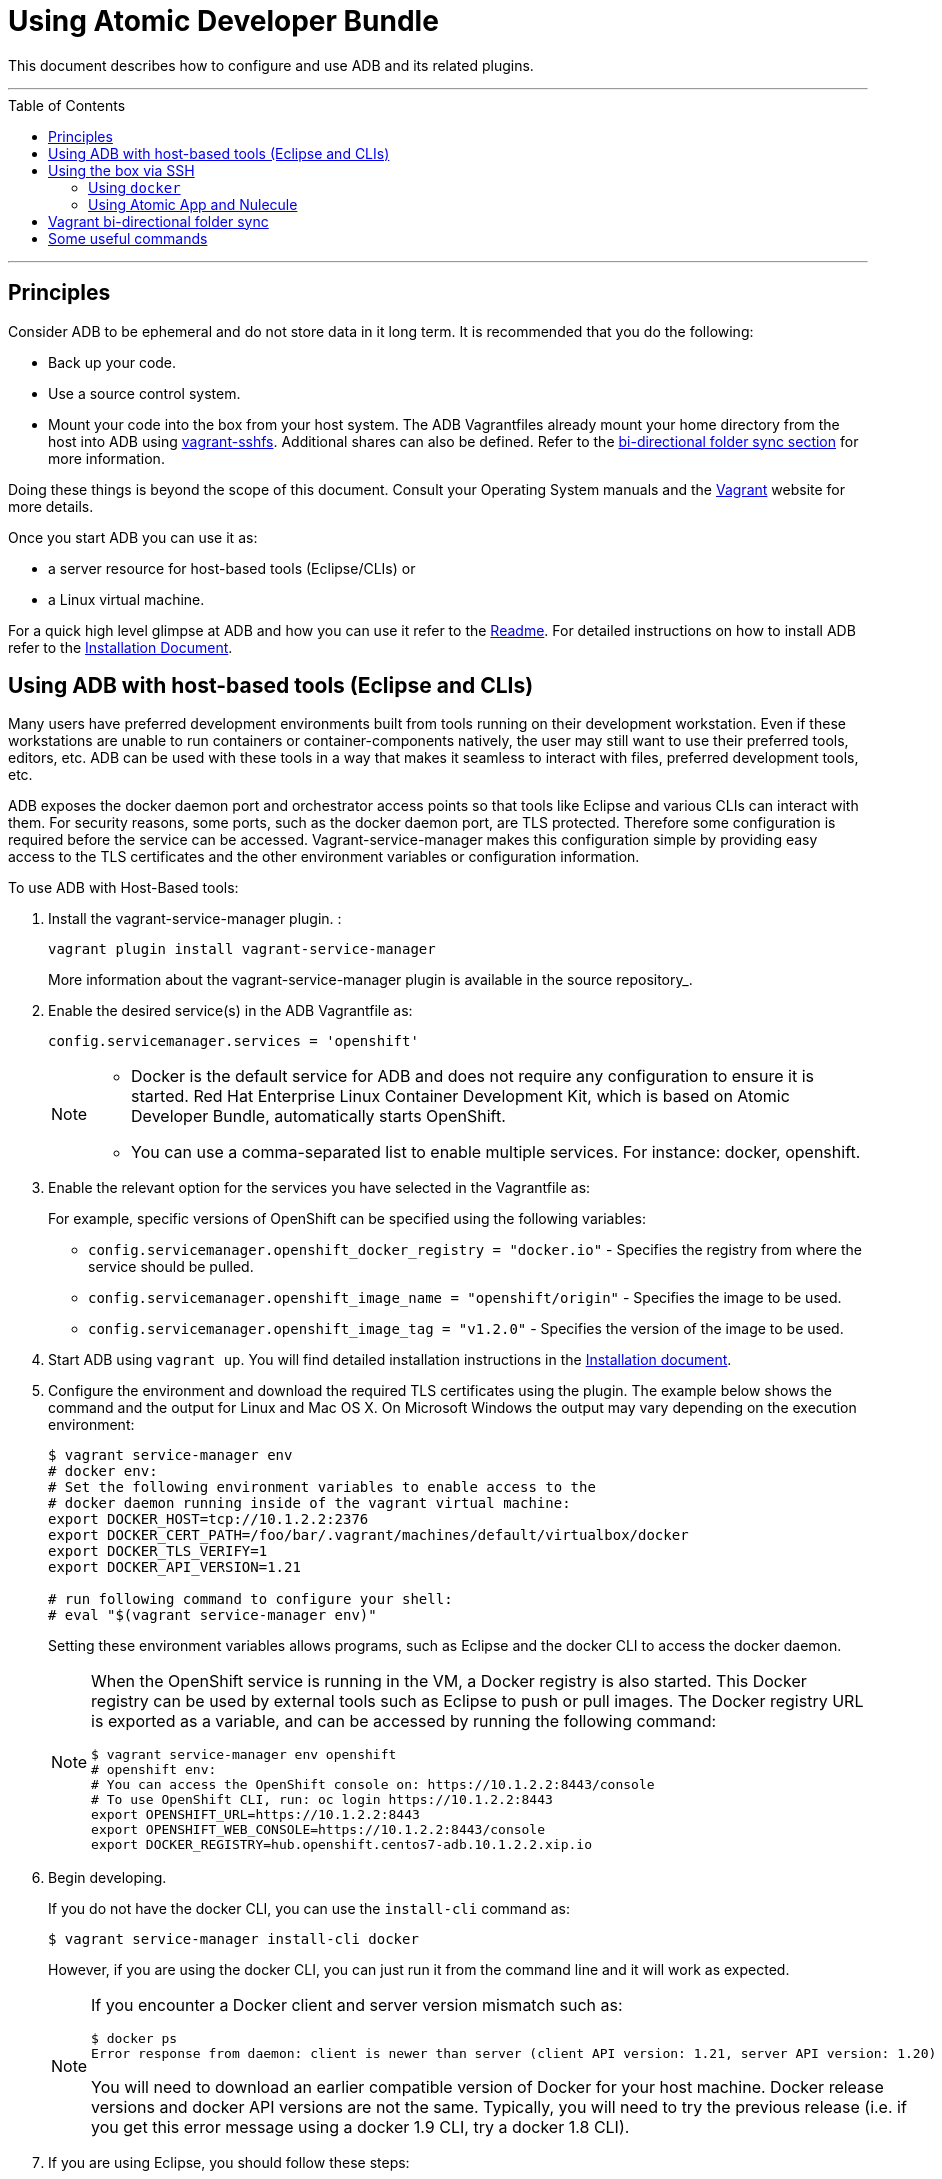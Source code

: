 = Using Atomic Developer Bundle
:toc:
:toc-placement!:

This document describes how to configure and use ADB and its related plugins.

'''
toc::[]
'''

[[principles]]
== Principles

Consider ADB to be ephemeral and do not store data in it long term. It
is recommended that you do the following:

* Back up your code.
* Use a source control system.
* Mount your code into the box from your host system. The ADB Vagrantfiles
already mount your home directory from the host into ADB using
https://github.com/dustymabe/vagrant-sshfs/[vagrant-sshfs]. Additional
shares can also be defined. Refer to the
link:#vagrant-bi-directional-folder-sync[bi-directional folder sync
section] for more information.

Doing these things is beyond the scope of this document. Consult your
Operating System manuals and the http://vagrantup.com/[Vagrant] website
for more details.

Once you start ADB you can use it as:

* a server resource for host-based tools (Eclipse/CLIs) or
* a Linux virtual machine.

For a quick high level glimpse at ADB and how you can use it refer to
the
https://github.com/projectatomic/adb-atomic-developer-bundle/blob/master/README.adoc[Readme].
For detailed instructions on how to install ADB refer to the
link:docs/installing.adoc[Installation Document].

[[using-adb-with-host-based-tools-eclipse-and-clis]]
Using ADB with host-based tools (Eclipse and CLIs)
--------------------------------------------------

Many users have preferred development environments built from tools
running on their development workstation. Even if these workstations are
unable to run containers or container-components natively, the user may
still want to use their preferred tools, editors, etc. ADB can be used
with these tools in a way that makes it seamless to interact with files,
preferred development tools, etc.

ADB exposes the docker daemon port and orchestrator access points so
that tools like Eclipse and various CLIs can interact with them. For
security reasons, some ports, such as the docker daemon port, are TLS
protected. Therefore some configuration is required before the service
can be accessed. Vagrant-service-manager makes this configuration simple
by providing easy access to the TLS certificates and the other
environment variables or configuration information.

To use ADB with Host-Based tools:

. Install the vagrant-service-manager plugin. :
+
....
vagrant plugin install vagrant-service-manager
....
+
More information about the vagrant-service-manager plugin is available
in the source repository_.

. Enable the desired service(s) in the ADB Vagrantfile as:
+
....
config.servicemanager.services = 'openshift'
....
+
[NOTE]
====
* Docker is the default service for ADB and does not require any
configuration to ensure it is started. Red Hat Enterprise Linux
Container Development Kit, which is based on Atomic Developer Bundle,
automatically starts OpenShift.
* You can use a comma-separated list to enable multiple services. For
instance: docker, openshift.
====

. Enable the relevant option for the services you have selected in the
Vagrantfile as:
+
For example, specific versions of OpenShift can be specified using the
following variables:
+
* `config.servicemanager.openshift_docker_registry = "docker.io"` -
Specifies the registry from where the service should be pulled.
+
* `config.servicemanager.openshift_image_name = "openshift/origin"` -
Specifies the image to be used.
+
* `config.servicemanager.openshift_image_tag = "v1.2.0"` - Specifies
the version of the image to be used.

.  Start ADB using `vagrant up`. You will find detailed installation
instructions in the link:docs/installing.adoc[Installation document].

.  Configure the environment and download the required TLS certificates
using the plugin. The example below shows the command and the output for
Linux and Mac OS X. On Microsoft Windows the output may vary depending
on the execution environment:
+
....
$ vagrant service-manager env
# docker env:
# Set the following environment variables to enable access to the
# docker daemon running inside of the vagrant virtual machine:
export DOCKER_HOST=tcp://10.1.2.2:2376
export DOCKER_CERT_PATH=/foo/bar/.vagrant/machines/default/virtualbox/docker
export DOCKER_TLS_VERIFY=1
export DOCKER_API_VERSION=1.21

# run following command to configure your shell:
# eval "$(vagrant service-manager env)"
....
+
Setting these environment variables allows programs, such as Eclipse and
the docker CLI to access the docker daemon.
+
[NOTE]
====
When the OpenShift service is running in the VM, a Docker
registry is also started. This Docker registry can be used by external
tools such as Eclipse to push or pull images. The Docker registry URL is
exported as a variable, and can be accessed by running the following
command:
....
$ vagrant service-manager env openshift
# openshift env:
# You can access the OpenShift console on: https://10.1.2.2:8443/console
# To use OpenShift CLI, run: oc login https://10.1.2.2:8443
export OPENSHIFT_URL=https://10.1.2.2:8443
export OPENSHIFT_WEB_CONSOLE=https://10.1.2.2:8443/console
export DOCKER_REGISTRY=hub.openshift.centos7-adb.10.1.2.2.xip.io
....
====

.  Begin developing.
+
If you do not have the docker CLI, you can use the `install-cli` command
as:
+
....
$ vagrant service-manager install-cli docker
....
+
However, if you are using the docker CLI, you can just run it from the
command line and it will work as expected.
+
[NOTE]
====
If you encounter a Docker client and server version mismatch such as:
....
$ docker ps
Error response from daemon: client is newer than server (client API version: 1.21, server API version: 1.20)
....
You will need to download an earlier compatible version of Docker for
your host machine. Docker release versions and docker API versions are
not the same. Typically, you will need to try the previous release (i.e.
if you get this error message using a docker 1.9 CLI, try a docker 1.8
CLI).
====
+

. If you are using Eclipse, you should follow these steps:
..  Install the
http://www.eclipse.org/community/eclipse_newsletter/2015/june/article3.php[Docker
Tooling] plugin.
,.  Enable the three Docker Views (Docker Explorer, Docker Containers,
and Docker Images) by choosing **Windows->Show Views->Others**.
..  Enable the Console by choosing **Windows->Show Views->Console**.
..  In the `Docker Explorer` view, click to add a connection. You should
provide a "connection name". If your Environment Variables are set
correctly, the remaining fields will auto-populate. If not, using the
output from `vagrant service-manager env docker`, put the DOCKER_HOST
variable in the "TCP Connection" field and the DOCKER_CERT_PATH in the
"Authentication Section" Path.
..  You can test the connection and then accept the results. At this
point, you are ready to use ADB with Eclipse.

NOTE: Testing has been done with Eclipse 4.5.0.

[[using-the-box-via-ssh]]
== Using the box via SSH

Today, most users will work inside the Vagrant box. Access the box by
using `ssh` to login to it with the following command:

....
vagrant ssh
....

You are now at a shell prompt inside the Vagrant box. You can now
execute commands and use the tools provided.

You can use the
https://github.com/projectatomic/adb-utils/blob/master/README.adoc[sccli]
to manage the orchestration services inside of ADB. `sccli` makes it
easy to start and stop orchestration providers like Kubernetes or
OpenShift.

[[using-docker]]
=== Using `docker`

ADB provides a full container environment and runs both `docker` and
`kubernetes`. All standard commands work, for example:

....
ADB pull centos
 docker run -t -i centos /bin/bash
....

[[using-atomic-app-and-nulecule]]
=== Using Atomic App and Nulecule

Details on these projects can be found at these URLs:

* Atomic App: https://github.com/projectatomic/atomicapp
* Nulecule: https://github.com/projectatomic/nulecule

The
https://registry.hub.docker.com/u/projectatomic/helloapache/[helloapache]
example can be used to test your installation.

NOTE: Many Nulecule examples expect a working Kubernetes environment.
Use the
link:../components/centos/centos-k8s-singlenode-setup/Vagrantfile[Vagrantfile]
and refer the corresponding
link:../components/centos/centos-k8s-singlenode-setup/README.adoc[README]
to set up a single node Kubernetes environment.

You can verify your environment by executing `kubectl get nodes`. The
expected output is:

....
$ kubectl get nodes
NAME        LABELS                             STATUS
127.0.0.1   kubernetes.io/hostname=127.0.0.1   Ready
....

[[vagrant-bi-directional-folder-sync]]
== Vagrant bi-directional folder sync

For an introduction into Vagrant's synced folders feature, we recommend
you to start with the corresponding
https://www.vagrantup.com/docs/synced-folders/basic_usage.html[Vagrant
documentation].

Synced folders enable movement of files (such as, code files) between
the host and the Vagrant guest. Apart from the
https://www.vagrantup.com/docs/synced-folders/rsync.html[rsync synced
folder type], synced folder types are usually bi-directional and
continuously sync the folder while the guest is running.

The following synced folder types work out of the box with the ADB
Vagrant box, for both Virtualbox as well as Libvirt/KVM :

* https://github.com/dustymabe/vagrant-sshfs[vagrant-sshfs]: Works with
Linux/GNU, OS X and Microsoft Windows. It is the recommended choice for
enabling synced folders and the
link:#using-custom-vagrantfiles-for-specific-use-cases[custom
Vagrantfile examples] use it per default. In the suggested default
configuration, your home directory on the host (for example,
`/home/john`) is synced to the equivalent path on the guest VM
(`/home/john`). For Windows users, there is a little caveat, their home
directory (for example, C:\Users\john) must be mapped to a Unix style
path (`/c/users/john`).
* https://www.vagrantup.com/docs/synced-folders/nfs.html[NFS]: Works
with Linux/GNU and OS X.

There are also some other alternatives, which are, however, not yet
properly tested with ADB.

* https://www.vagrantup.com/docs/synced-folders/smb.html[SMB]: For
Microsoft Windows.
** You need to install cifs-utils RPM inside ADB, for the SMB synced
folder type to work:
+
....
sudo yum install cifs-utils
....
* https://www.virtualbox.org/manual/ch04.html#sharedfolders[Virtualbox
shared folder]: For Virtualbox users with Virtualbox guest additions.
** At this point of time Virtualbox guest additions do not come
pre-installed in the ADB Vagrant box.
** For installation details, please refer to
https://www.virtualbox.org/manual/ch04.html[Virtualbox documentation].
** You can also use
https://github.com/dotless-de/vagrant-vbguest[vagrant-vbguest] plugin to
install Virtualbox guest additions in ADB Vagrant box.

[[some-useful-commands]]
== Some useful commands

* `vagrant halt` - Stop the vagrant box, temporarily:
+
You can use `vagrant halt` to gracefully stop the vagrant box and
continue with your work when you start next with `vagrant up`. This will
not cause any loss of data. It is recommended to stop the vagrant box
before you shutdown your machine, to save CPU and RAM consumption. Also,
powering off your machine without stopping the vagrant box, could cause
errors when you resume using it.
* `vagrant status` - Check the Status of the Vagrant box:
+
Use `vagrant status` to check the status of ADB and to check which
virtualization provider is being used and the status of the provider.
* `vagrant destroy` - Destroy the Vagrant box:
+
WARNING: Using `vagrant destroy` will destroy any data you stored in
the Vagrant box. You will not be able to restart this instance and will
have to create a new one using `vagrant up`.
